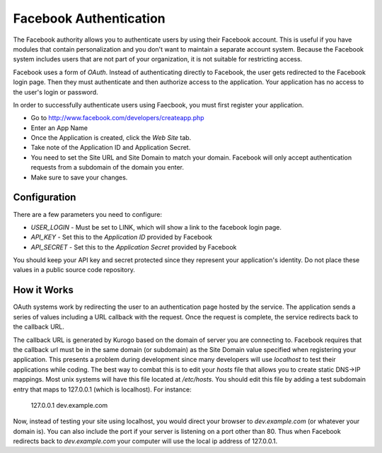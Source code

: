 #######################
Facebook Authentication
#######################

The Facebook authority allows you to authenticate users by using their Facebook
account. This is useful if you have modules that contain personalization and you
don't want to maintain a separate account system. Because the Facebook system
includes users that are not part of your organization, it is not suitable for
restricting access. 

Facebook uses a form of *OAuth*. Instead of authenticating directly to Facebook, the user gets redirected
to the Facebook login page. Then they must authenticate and then authorize access to the application. 
Your application has no access to the user's login or password.

In order to successfully authenticate users using Faecbook, you must first register your application.

* Go to http://www.facebook.com/developers/createapp.php
* Enter an App Name
* Once the Application is created, click the *Web Site* tab. 
* Take note of the Application ID and Application Secret.
* You need to set the Site URL and Site Domain to match your domain. Facebook will only accept authentication
  requests from a subdomain of the domain you enter. 
* Make sure to save your changes.

=============
Configuration
=============

There are a few parameters you need to configure:

* *USER_LOGIN* - Must be set to LINK, which will show a link to the facebook login page.
* *API_KEY* - Set this to the *Application ID* provided by Facebook
* *API_SECRET* - Set this to the *Application Secret* provided by Facebook

You should keep your API key and secret protected since they represent your application's identity. 
Do not place these values in a public source code repository.


============
How it Works
============

OAuth systems work by redirecting the user to an authentication page hosted by the service. The 
application sends a series of values including a URL callback with the request. Once the request 
is complete, the service redirects back to the callback URL. 

The callback URL is generated by Kurogo based on the domain of server you are connecting to. Facebook 
requires that the callback url must be in the same domain (or subdomain) as the Site Domain value
specified when registering your application. This presents a problem during development since many
developers will use *localhost* to test their applications while coding. The best way to combat this
is to edit your *hosts* file that allows you to create static DNS->IP mappings. Most unix systems
will have this file located at */etc/hosts*. You should edit this file by adding a test subdomain
entry that maps to 127.0.0.1 (which is localhost). For instance:

  127.0.0.1     dev.example.com

Now, instead of testing your site using localhost, you would direct your browser to *dev.example.com* (or
whatever your domain is). You can also include the port if your server is listening on a port other
than 80. Thus when Facebook redirects back to *dev.example.com* your computer will use the local
ip address of 127.0.0.1. 

